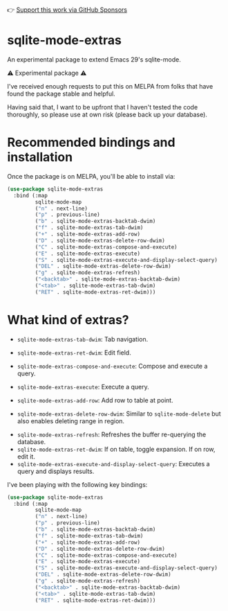 👉 [[https://github.com/sponsors/xenodium][Support this work via GitHub Sponsors]]

* sqlite-mode-extras

An experimental package to extend Emacs 29's sqlite-mode.

⚠️ Experimental package ⚠️

I've received enough requests to put this on MELPA from folks that have found the package stable and helpful.

Having said that, I want to be upfront that I haven't tested the code thoroughly, so please use at own risk (please back up your database).

* Recommended bindings and installation

Once the package is on MELPA, you'll be able to install via:

#+begin_src emacs-lisp :lexical no
  (use-package sqlite-mode-extras
    :bind (:map
           sqlite-mode-map
           ("n" . next-line)
           ("p" . previous-line)
           ("b" . sqlite-mode-extras-backtab-dwim)
           ("f" . sqlite-mode-extras-tab-dwim)
           ("+" . sqlite-mode-extras-add-row)
           ("D" . sqlite-mode-extras-delete-row-dwim)
           ("C" . sqlite-mode-extras-compose-and-execute)
           ("E" . sqlite-mode-extras-execute)
           ("S" . sqlite-mode-extras-execute-and-display-select-query)
           ("DEL" . sqlite-mode-extras-delete-row-dwim)
           ("g" . sqlite-mode-extras-refresh)
           ("<backtab>" . sqlite-mode-extras-backtab-dwim)
           ("<tab>" . sqlite-mode-extras-tab-dwim)
           ("RET" . sqlite-mode-extras-ret-dwim)))
#+end_src

* What kind of extras?

- =sqlite-mode-extras-tab-dwim=: Tab navigation.

#+ATTR_HTML: :width 75%
[[file:images/sqlite-forward.gif]]

#+ATTR_HTML: :width 75%
[[file:images/sqlite-previous.gif]]

- =sqlite-mode-extras-ret-dwim=: Edit field.

#+ATTR_HTML: :width 90%
[[file:images/sqlite-edits.gif]]

- =sqlite-mode-extras-compose-and-execute=: Compose and execute a query.
#+ATTR_HTML: :width 90%
[[file:images/compose-execute.gif]]
- =sqlite-mode-extras-execute=: Execute a query.
#+ATTR_HTML: :width 90%
[[file:images-extensions/execute.gif]]
- =sqlite-mode-extras-add-row=: Add row to table at point.
#+ATTR_HTML: :width 90%
[[file:images/add-row.gif]]
- =sqlite-mode-extras-delete-row-dwim=: Similar to =sqlite-mode-delete= but also enables deleting range in region.
#+ATTR_HTML: :width 90%
[[file:images/delete-rows.gif]]
- =sqlite-mode-extras-refresh=: Refreshes the buffer re-querying the database.
- =sqlite-mode-extras-ret-dwim=: If on table, toggle expansion. If on row, edit it.
- =sqlite-mode-extras-execute-and-display-select-query=: Executes a query and displays results.
#+ATTR_HTML: :width 90%
[[file:images/select-earth.gif]]

I've been playing with the following key bindings:

#+begin_src emacs-lisp :lexical no
  (use-package sqlite-mode-extras
    :bind (:map
           sqlite-mode-map
           ("n" . next-line)
           ("p" . previous-line)
           ("b" . sqlite-mode-extras-backtab-dwim)
           ("f" . sqlite-mode-extras-tab-dwim)
           ("+" . sqlite-mode-extras-add-row)
           ("D" . sqlite-mode-extras-delete-row-dwim)
           ("C" . sqlite-mode-extras-compose-and-execute)
           ("E" . sqlite-mode-extras-execute)
           ("S" . sqlite-mode-extras-execute-and-display-select-query)
           ("DEL" . sqlite-mode-extras-delete-row-dwim)
           ("g" . sqlite-mode-extras-refresh)
           ("<backtab>" . sqlite-mode-extras-backtab-dwim)
           ("<tab>" . sqlite-mode-extras-tab-dwim)
           ("RET" . sqlite-mode-extras-ret-dwim)))
#+end_src
